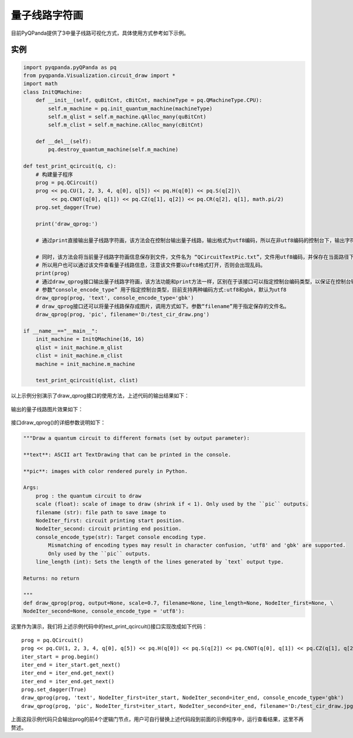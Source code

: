 量子线路字符画
============

目前PyQPanda提供了3中量子线路可视化方式，具体使用方式参考如下示例。

实例
---------------

.. code-block:: python

    import pyqpanda.pyQPanda as pq
    from pyqpanda.Visualization.circuit_draw import *
    import math
    class InitQMachine:
        def __init__(self, quBitCnt, cBitCnt, machineType = pq.QMachineType.CPU):
            self.m_machine = pq.init_quantum_machine(machineType)
            self.m_qlist = self.m_machine.qAlloc_many(quBitCnt)
            self.m_clist = self.m_machine.cAlloc_many(cBitCnt)

        def __del__(self):
            pq.destroy_quantum_machine(self.m_machine)

    def test_print_qcircuit(q, c):
        # 构建量子程序
        prog = pq.QCircuit()
        prog << pq.CU(1, 2, 3, 4, q[0], q[5]) << pq.H(q[0]) << pq.S(q[2])\
             << pq.CNOT(q[0], q[1]) << pq.CZ(q[1], q[2]) << pq.CR(q[2], q[1], math.pi/2)
        prog.set_dagger(True)
        
        print('draw_qprog:')

        # 通过print直接输出量子线路字符画，该方法会在控制台输出量子线路，输出格式为utf8编码，所以在非utf8编码的控制台下，输出字符画会出现乱码情况。
        
        # 同时，该方法会将当前量子线路字符画信息保存到文件，文件名为 “QCircuitTextPic.txt”，文件用utf8编码，并保存在当面路径下面，
        # 所以用户也可以通过该文件查看量子线路信息，注意该文件要以uft8格式打开，否则会出现乱码。
        print(prog)
        # 通过draw_qprog接口输出量子线路字符画，该方法功能和print方法一样，区别在于该接口可以指定控制台编码类型，以保证在控制台输出的量子线路字符画能正常显示。
        # 参数“console_encode_type” 用于指定控制台类型，目前支持两种编码方式:utf8和gbk，默认为utf8
        draw_qprog(prog, 'text', console_encode_type='gbk')
        # draw_qprog接口还可以将量子线路保存成图片，调用方式如下。参数“filename”用于指定保存的文件名。
        draw_qprog(prog, 'pic', filename='D:/test_cir_draw.png')

    if __name__=="__main__":
        init_machine = InitQMachine(16, 16)
        qlist = init_machine.m_qlist
        clist = init_machine.m_clist
        machine = init_machine.m_machine

        test_print_qcircuit(qlist, clist)
        
以上示例分别演示了draw_qprog接口的使用方法，上述代码的输出结果如下：

.. figure:: ./images/draw_prog_py.png
   :alt:

输出的量子线路图片效果如下：

.. figure:: ./images/test_cir_draw.jpg
   :alt:

接口draw_qprog()的详细参数说明如下：

.. code-block:: CMakeLists


    """Draw a quantum circuit to different formats (set by output parameter):

    **text**: ASCII art TextDrawing that can be printed in the console.

    **pic**: images with color rendered purely in Python.

    Args:
        prog : the quantum circuit to draw
        scale (float): scale of image to draw (shrink if < 1). Only used by the ``pic`` outputs.
        filename (str): file path to save image to
        NodeIter_first: circuit printing start position.
        NodeIter_second: circuit printing end position.
        console_encode_type(str): Target console encoding type. 
            Mismatching of encoding types may result in character confusion, 'utf8' and 'gbk' are supported.
            Only used by the ``pic`` outputs.
        line_length (int): Sets the length of the lines generated by `text` output type.

    Returns: no return

    """
    def draw_qprog(prog, output=None, scale=0.7, filename=None, line_length=None, NodeIter_first=None, \
    NodeIter_second=None, console_encode_type = 'utf8'):

这里作为演示，我们将上述示例代码中的test_print_qcircuit()接口实现改成如下代码：
::

    prog = pq.QCircuit()
    prog << pq.CU(1, 2, 3, 4, q[0], q[5]) << pq.H(q[0]) << pq.S(q[2]) << pq.CNOT(q[0], q[1]) << pq.CZ(q[1], q[2]) << pq.CR(q[2], q[1], math.pi/2)
    iter_start = prog.begin()
    iter_end = iter_start.get_next()
    iter_end = iter_end.get_next()
    iter_end = iter_end.get_next()
    prog.set_dagger(True)
    draw_qprog(prog, 'text', NodeIter_first=iter_start, NodeIter_second=iter_end, console_encode_type='gbk')
    draw_qprog(prog, 'pic', NodeIter_first=iter_start, NodeIter_second=iter_end, filename='D:/test_cir_draw.jpg')
    
上面这段示例代码只会输出prog的前4个逻辑门节点，用户可自行替换上述代码段到前面的示例程序中，运行查看结果，这里不再赘述。
